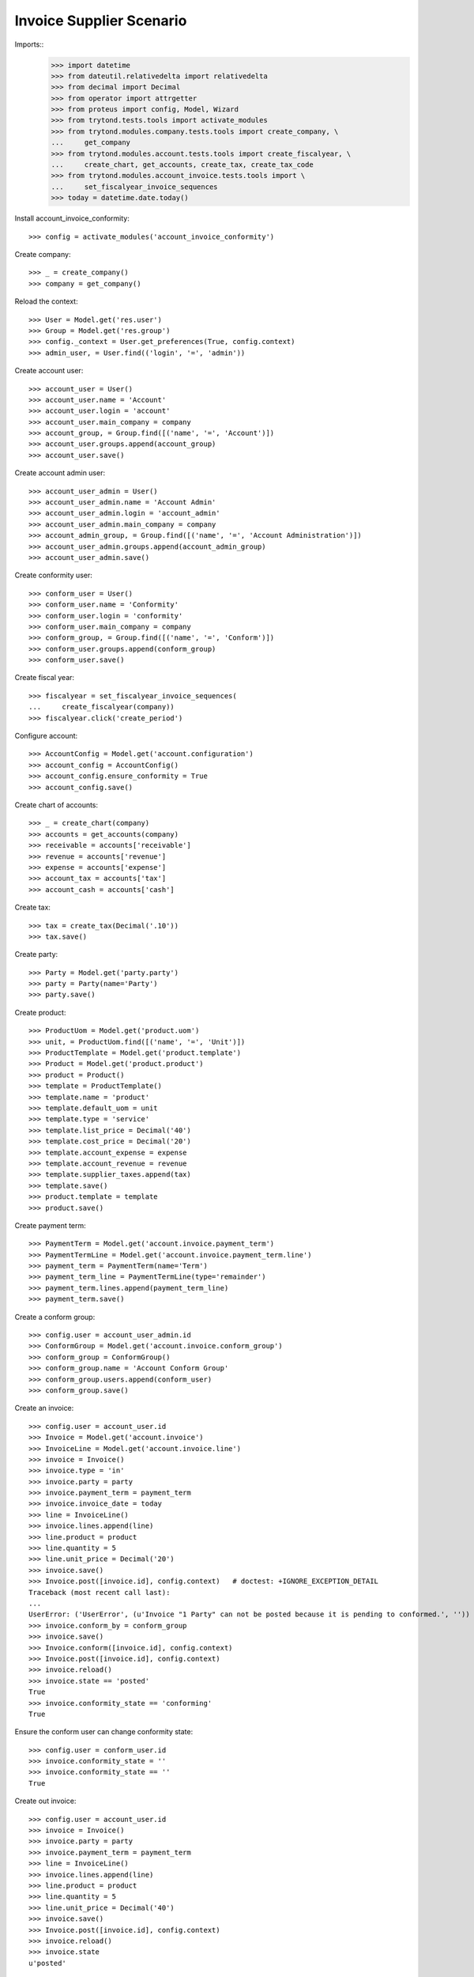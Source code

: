 =========================
Invoice Supplier Scenario
=========================

Imports::
    >>> import datetime
    >>> from dateutil.relativedelta import relativedelta
    >>> from decimal import Decimal
    >>> from operator import attrgetter
    >>> from proteus import config, Model, Wizard
    >>> from trytond.tests.tools import activate_modules
    >>> from trytond.modules.company.tests.tools import create_company, \
    ...     get_company
    >>> from trytond.modules.account.tests.tools import create_fiscalyear, \
    ...     create_chart, get_accounts, create_tax, create_tax_code
    >>> from trytond.modules.account_invoice.tests.tools import \
    ...     set_fiscalyear_invoice_sequences
    >>> today = datetime.date.today()

Install account_invoice_conformity::

    >>> config = activate_modules('account_invoice_conformity')

Create company::

    >>> _ = create_company()
    >>> company = get_company()

Reload the context::

    >>> User = Model.get('res.user')
    >>> Group = Model.get('res.group')
    >>> config._context = User.get_preferences(True, config.context)
    >>> admin_user, = User.find(('login', '=', 'admin'))

Create account user::

    >>> account_user = User()
    >>> account_user.name = 'Account'
    >>> account_user.login = 'account'
    >>> account_user.main_company = company
    >>> account_group, = Group.find([('name', '=', 'Account')])
    >>> account_user.groups.append(account_group)
    >>> account_user.save()

Create account admin user::

    >>> account_user_admin = User()
    >>> account_user_admin.name = 'Account Admin'
    >>> account_user_admin.login = 'account_admin'
    >>> account_user_admin.main_company = company
    >>> account_admin_group, = Group.find([('name', '=', 'Account Administration')])
    >>> account_user_admin.groups.append(account_admin_group)
    >>> account_user_admin.save()

Create conformity user::

    >>> conform_user = User()
    >>> conform_user.name = 'Conformity'
    >>> conform_user.login = 'conformity'
    >>> conform_user.main_company = company
    >>> conform_group, = Group.find([('name', '=', 'Conform')])
    >>> conform_user.groups.append(conform_group)
    >>> conform_user.save()

Create fiscal year::

    >>> fiscalyear = set_fiscalyear_invoice_sequences(
    ...     create_fiscalyear(company))
    >>> fiscalyear.click('create_period')

Configure account::

    >>> AccountConfig = Model.get('account.configuration')
    >>> account_config = AccountConfig()
    >>> account_config.ensure_conformity = True
    >>> account_config.save()

Create chart of accounts::

    >>> _ = create_chart(company)
    >>> accounts = get_accounts(company)
    >>> receivable = accounts['receivable']
    >>> revenue = accounts['revenue']
    >>> expense = accounts['expense']
    >>> account_tax = accounts['tax']
    >>> account_cash = accounts['cash']

Create tax::

    >>> tax = create_tax(Decimal('.10'))
    >>> tax.save()

Create party::

    >>> Party = Model.get('party.party')
    >>> party = Party(name='Party')
    >>> party.save()

Create product::

    >>> ProductUom = Model.get('product.uom')
    >>> unit, = ProductUom.find([('name', '=', 'Unit')])
    >>> ProductTemplate = Model.get('product.template')
    >>> Product = Model.get('product.product')
    >>> product = Product()
    >>> template = ProductTemplate()
    >>> template.name = 'product'
    >>> template.default_uom = unit
    >>> template.type = 'service'
    >>> template.list_price = Decimal('40')
    >>> template.cost_price = Decimal('20')
    >>> template.account_expense = expense
    >>> template.account_revenue = revenue
    >>> template.supplier_taxes.append(tax)
    >>> template.save()
    >>> product.template = template
    >>> product.save()

Create payment term::

    >>> PaymentTerm = Model.get('account.invoice.payment_term')
    >>> PaymentTermLine = Model.get('account.invoice.payment_term.line')
    >>> payment_term = PaymentTerm(name='Term')
    >>> payment_term_line = PaymentTermLine(type='remainder')
    >>> payment_term.lines.append(payment_term_line)
    >>> payment_term.save()

Create a conform group::


    >>> config.user = account_user_admin.id
    >>> ConformGroup = Model.get('account.invoice.conform_group')
    >>> conform_group = ConformGroup()
    >>> conform_group.name = 'Account Conform Group'
    >>> conform_group.users.append(conform_user)
    >>> conform_group.save()

Create an invoice::

    >>> config.user = account_user.id
    >>> Invoice = Model.get('account.invoice')
    >>> InvoiceLine = Model.get('account.invoice.line')
    >>> invoice = Invoice()
    >>> invoice.type = 'in'
    >>> invoice.party = party
    >>> invoice.payment_term = payment_term
    >>> invoice.invoice_date = today
    >>> line = InvoiceLine()
    >>> invoice.lines.append(line)
    >>> line.product = product
    >>> line.quantity = 5
    >>> line.unit_price = Decimal('20')
    >>> invoice.save()
    >>> Invoice.post([invoice.id], config.context)   # doctest: +IGNORE_EXCEPTION_DETAIL
    Traceback (most recent call last):
    ...
    UserError: ('UserError', (u'Invoice "1 Party" can not be posted because it is pending to conformed.', ''))
    >>> invoice.conform_by = conform_group
    >>> invoice.save()
    >>> Invoice.conform([invoice.id], config.context)
    >>> Invoice.post([invoice.id], config.context)
    >>> invoice.reload()
    >>> invoice.state == 'posted'
    True
    >>> invoice.conformity_state == 'conforming'
    True

Ensure the conform user can change conformity state::

    >>> config.user = conform_user.id
    >>> invoice.conformity_state = ''
    >>> invoice.conformity_state == ''
    True

Create out invoice::

    >>> config.user = account_user.id
    >>> invoice = Invoice()
    >>> invoice.party = party
    >>> invoice.payment_term = payment_term
    >>> line = InvoiceLine()
    >>> invoice.lines.append(line)
    >>> line.product = product
    >>> line.quantity = 5
    >>> line.unit_price = Decimal('40')
    >>> invoice.save()
    >>> Invoice.post([invoice.id], config.context)
    >>> invoice.reload()
    >>> invoice.state
    u'posted'

Disable configuration and check error doesn't raise::

    >>> config.user = admin_user.id
    >>> account_config.ensure_conformity = False
    >>> account_config.save()

    >>> invoice = Invoice()
    >>> invoice.type = 'in'
    >>> invoice.party = party
    >>> invoice.payment_term = payment_term
    >>> invoice.invoice_date = today
    >>> line = InvoiceLine()
    >>> invoice.lines.append(line)
    >>> line.product = product
    >>> line.quantity = 5
    >>> line.unit_price = Decimal('20')
    >>> invoice.save()
    >>> Invoice.post([invoice.id], config.context)
    >>> invoice.reload()
    >>> invoice.state
    u'posted'
    >>> invoice.conformity_state == None
    True
    >>> payment_term.save()

Create a conform group::

    >>> config.user = account_admin_user.id
    >>> ConformGroup = Model.get('account.invoice.conform_group')
    >>> conform_group = ConformGroup()
    >>> conform_group.name = 'Account Conform Group'
    >>> conform_group.users.append(conform_user)
    >>> conform_group.save()

Create invoice::

    >>> config.user = account_user.id
    >>> Invoice = Model.get('account.invoice')
    >>> InvoiceLine = Model.get('account.invoice.line')
    >>> invoice = Invoice()
    >>> invoice.type = 'in_invoice'
    >>> invoice.party = party
    >>> invoice.payment_term = payment_term
    >>> invoice.invoice_date = today
    >>> line = InvoiceLine()
    >>> invoice.lines.append(line)
    >>> invoice.account = payable
    >>> line.product = product
    >>> line.quantity = 5
    >>> line.unit_price = Decimal('20')
    >>> invoice.save()
    >>> invoice.conformity_state == None
    True
    >>> Invoice.post([invoice.id], config.context) # doctest: +IGNORE_EXCEPTION_DETAIL
    Traceback (most recent call last):
        ...
    UserError: ...

Conform invoice::

    >>> conform = Wizard('account.invoice.conformity', [invoice])
    >>> invoice.reload()
    >>> invoice.conformity_state == 'conforming'
    True
    >>> Invoice.post([invoice.id], config.context)
    >>> invoice.reload()
    >>> invoice.state == 'posted'
    True

Create out invoice::

    >>> config.user = account_user.id
    >>> invoice = Invoice()
    >>> invoice.party = party
    >>> invoice.payment_term = payment_term
    >>> line = InvoiceLine()
    >>> invoice.lines.append(line)
    >>> line.product = product
    >>> line.quantity = 5
    >>> line.unit_price = Decimal('40')
    >>> invoice.save()
    >>> Invoice.post([invoice.id], config.context)
    >>> invoice.reload()
    >>> invoice.state
    u'posted'

Disable configuration and check error doesn't raise::

    >>> config.user = admin_user.id
    >>> account_config.ensure_conformity = False
    >>> account_config.save()

    >>> invoice = Invoice()
    >>> invoice.type = 'in_invoice'
    >>> invoice.party = party
    >>> invoice.payment_term = payment_term
    >>> invoice.invoice_date = today
    >>> line = InvoiceLine()
    >>> invoice.lines.append(line)
    >>> invoice.account = payable
    >>> line.product = product
    >>> line.quantity = 5
    >>> line.unit_price = Decimal('20')
    >>> invoice.save()
    >>> Invoice.post([invoice.id], config.context)
    >>> invoice.reload()
    >>> invoice.state
    u'posted'
    >>> invoice.conformity_state == None
    True
